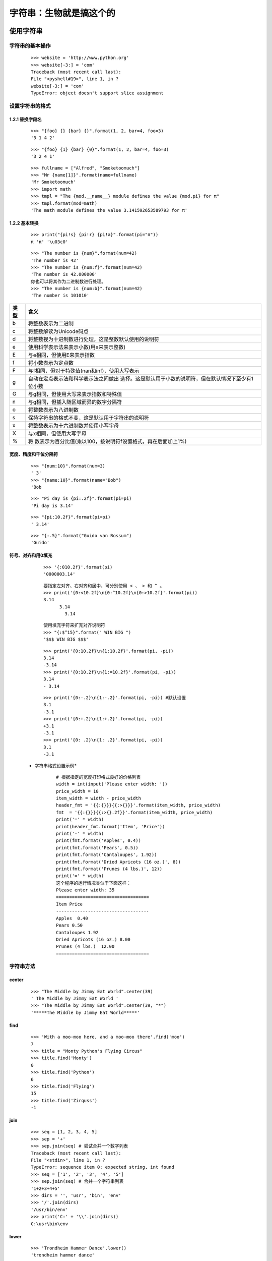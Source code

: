 字符串：生物就是搞这个的
================================================

使用字符串
-----------------------------

字符串的基本操作
>>>>>>>>>>>>>>>>>>>>>>>>>>>>>>>>>>>>>>>>>>>>>>>>>>

	::

	   >>> website = 'http://www.python.org'
	   >>> website[-3:] = 'com'
	   Traceback (most recent call last):
	   File "<pyshell#19>", line 1, in ?
	   website[-3:] = 'com'
	   TypeError: object doesn't support slice assignment
	
	
设置字符串的格式
>>>>>>>>>>>>>>>>>>>>>>>>>>>>>>>>>>>>>>>>>>>>>

1.2.1 替换字段名
::::::::::::::::::::::::::::::::::::::::::::::::::::

	::

	   >>> "{foo} {} {bar} {}".format(1, 2, bar=4, foo=3)
	   '3 1 4 2'
		   
	::

	   >>> "{foo} {1} {bar} {0}".format(1, 2, bar=4, foo=3)
	   '3 2 4 1'
	   
	   
	::

	   >>> fullname = ["Alfred", "Smoketoomuch"]
	   >>> "Mr {name[1]}".format(name=fullname)
	   'Mr Smoketoomuch'
	   >>> import math
	   >>> tmpl = "The {mod.__name__} module defines the value {mod.pi} for π"
	   >>> tmpl.format(mod=math)
	   'The math module defines the value 3.141592653589793 for π'
	   
1.2.2 基本转换
::::::::::::::::::::::::::::::::::::::::::::

	::

	   >>> print("{pi!s} {pi!r} {pi!a}".format(pi="π"))
	   π 'π' '\u03c0'
	   
	::

	   >>> "The number is {num}".format(num=42)
	   'The number is 42'
	   >>> "The number is {num:f}".format(num=42)
	   'The number is 42.000000'
	   你也可以将其作为二进制数进行处理。
	   >>> "The number is {num:b}".format(num=42)
	   'The number is 101010'

.. raw:: html

   <p><center><b>字符串格式设置中的类型说明符</b></center></p>
   

+------+--------------------------------------------------------------+
| 类型 | 含义                                                         |
+======+==============================================================+
| b    | 将整数表示为二进制                                           |
+------+--------------------------------------------------------------+
| c    | 将整数解读为Unicode码点                                      |
+------+--------------------------------------------------------------+
| d    | 将整数视为十进制数进行处理，这是整数默认使用的说明符         |
+------+--------------------------------------------------------------+
| e    | 使用科学表示法来表示小数(用e来表示整数)                      |
+------+--------------------------------------------------------------+
| E    | 与e相同，但使用E来表示指数                                   |
+------+--------------------------------------------------------------+
| f    | 将小数表示为定点数                                           |
+------+--------------------------------------------------------------+
| F    | 与f相同，但对于特殊值(nan和inf)，使用大写表示                |
+------+--------------------------------------------------------------+
| g    | 自动在定点表示法和科学表示法之间做出                         |
|      | 选择。这是默认用于小数的说明符，但在默认情况下至少有1位小数  |
+------+--------------------------------------------------------------+
| G    | 与g相同，但使用大写来表示指数和特殊值                        |
+------+--------------------------------------------------------------+
| n    | 与g相同，但插入随区域而异的数字分隔符                        |
+------+--------------------------------------------------------------+
| o    | 将整数表示为八进制数                                         |
+------+--------------------------------------------------------------+
| s    | 保持字符串的格式不变，这是默认用于字符串的说明符             |
+------+--------------------------------------------------------------+
| x    | 将整数表示为十六进制数并使用小写字母                         |
+------+--------------------------------------------------------------+
| X    | 与x相同，但使用大写字母                                      |
+------+--------------------------------------------------------------+
| %    | 将                                                           |
|      | 数表示为百分比值(乘以100，按说明符f设置格式，再在后面加上1%) |
+------+--------------------------------------------------------------+

宽度、精度和千位分隔符
::::::::::::::::::::::::::::::::::::::::::::::::

	::

	   >>> "{num:10}".format(num=3)
	   ' 3'
	   >>> "{name:10}".format(name="Bob")
	   'Bob 

	::

	   >>> "Pi day is {pi:.2f}".format(pi=pi)
	   'Pi day is 3.14'

	::

	   >>> "{pi:10.2f}".format(pi=pi)
	   ' 3.14'
	   
	::

	   >>> "{:.5}".format("Guido van Rossum")
	   'Guido'


符号、对齐和用0填充
:::::::::::::::::::::::::::::::::::::::::::::::

	::

	   >>> '{:010.2f}'.format(pi)
	   '0000003.14'

	::

	   要指定左对齐、右对齐和居中，可分别使用 < 、 > 和 ^ 。
	   >>> print('{0:<10.2f}\n{0:^10.2f}\n{0:>10.2f}'.format(pi))
	   3.14
		 3.14
		   3.14
		   
	::

	   使用填充字符来扩充对齐说明符
	   >>> "{:$^15}".format(" WIN BIG ")
	   '$$$ WIN BIG $$$'
	   
	::

	   >>> print('{0:10.2f}\n{1:10.2f}'.format(pi, -pi))
	   3.14
	   -3.14
	   >>> print('{0:10.2f}\n{1:=10.2f}'.format(pi, -pi))
	   3.14
	   - 3.14

	::

	   >>> print('{0:-.2}\n{1:-.2}'.format(pi, -pi)) #默认设置
	   3.1
	   -3.1
	   >>> print('{0:+.2}\n{1:+.2}'.format(pi, -pi))
	   +3.1
	   -3.1
	   >>> print('{0: .2}\n{1: .2}'.format(pi, -pi))
	   3.1
	   -3.1

 * 字符串格式设置示例*


	::

	   # 根据指定的宽度打印格式良好的价格列表
	   width = int(input('Please enter width: '))
	   price_width = 10
	   item_width = width - price_width
	   header_fmt = '{{:{}}}{{:>{}}}'.format(item_width, price_width)
	   fmt  = '{{:{}}}{{:>{}.2f}}'.format(item_width, price_width)
	   print('=' * width)
	   print(header_fmt.format('Item', 'Price'))
	   print('-' * width)
	   print(fmt.format('Apples', 0.4))
	   print(fmt.format('Pears', 0.5))
	   print(fmt.format('Cantaloupes', 1.92))
	   print(fmt.format('Dried Apricots (16 oz.)', 8))
	   print(fmt.format('Prunes (4 lbs.)', 12))
	   print('=' * width)
	   这个程序的运行情况类似于下面这样：
	   Please enter width: 35
	   ===================================
	   Item Price
	   -----------------------------------
	   Apples  0.40
	   Pears 0.50
	   Cantaloupes 1.92
	   Dried Apricots (16 oz.) 8.00
	   Prunes (4 lbs.)  12.00
	   ===================================
	   

字符串方法
>>>>>>>>>>>>>>>>>>>>>>>>>>>>>>>>>>>>>>>>>>>>>>>

center
:::::::::::::::::::::::::::::::::::::::::::::::::::::::

	::

	   >>> "The Middle by Jimmy Eat World".center(39)
	   ' The Middle by Jimmy Eat World '
	   >>> "The Middle by Jimmy Eat World".center(39, "*")
	   '*****The Middle by Jimmy Eat World*****'


find
:::::::::::::::::::::::::::::::::::::::::::::::::::::::::::

	::

	   >>> 'With a moo-moo here, and a moo-moo there'.find('moo')
	   7
	   >>> title = "Monty Python's Flying Circus"
	   >>> title.find('Monty')
	   0
	   >>> title.find('Python')
	   6
	   >>> title.find('Flying')
	   15
	   >>> title.find('Zirquss')
	   -1
	   
join
:::::::::::::::::::::::::::::::::::


	::

	   >>> seq = [1, 2, 3, 4, 5]
	   >>> sep = '+'
	   >>> sep.join(seq) # 尝试合并一个数字列表
	   Traceback (most recent call last):
	   File "<stdin>", line 1, in ?
	   TypeError: sequence item 0: expected string, int found
	   >>> seq = ['1', '2', '3', '4', '5']
	   >>> sep.join(seq) # 合并一个字符串列表
	   '1+2+3+4+5'
	   >>> dirs = '', 'usr', 'bin', 'env'
	   >>> '/'.join(dirs)
	   '/usr/bin/env'
	   >>> print('C:' + '\\'.join(dirs))
	   C:\usr\bin\env
	   
lower
::::::::::::::::::::::::::::::::

	::

	   >>> 'Trondheim Hammer Dance'.lower()
	   'trondheim hammer dance'
	   
	   
	::

	   >>> if 'Gumby' in ['gumby', 'smith', 'jones']: print('Found it!')
	   ...
	   >>>	   
		   
	::

	   >>> name = 'Gumby'
	   >>> names = ['gumby', 'smith', 'jones']
	   >>> if name.lower() in names: print('Found it!')
	   ...
	   Found it!
	   >>>	   


replace
:::::::::::::::::::::::::::::

	::

	   >>> 'This is a test'.replace('is', 'eez')
	   'Theez eez a test'	   
	   
split
:::::::::::::::::::::::::::

	::

	   >>> '1+2+3+4+5'.split('+')
	   ['1', '2', '3', '4', '5']
	   >>> '/usr/bin/env'.split('/')
	   ['', 'usr', 'bin', 'env']
	   >>> 'Using the default'.split()
	   ['Using', 'the', 'default']	   
	   
strip
::::::::::::::::::::::::::::::::::::

	::

	   >>> ' internal whitespace is kept '.strip()
	   'internal whitespace is kept'
	   
	::

	   >>> names = ['gumby', 'smith', 'jones']
	   >>> name = 'gumby '
	   >>> if name in names: print('Found it!')
	   ...
	   >>> if name.strip() in names: print('Found it!')
	   ...
	   Found it!
	   >>>	   
		   
	::

	   你还可在一个字符串参数中指定要删除哪些字符。
	   >>> '*** SPAM * for * everyone!!! ***'.strip(' *!')
	   'SPAM * for * everyone'		   
		   
translate
:::::::::::::::::::::::::

	::

	   >>> table = str.maketrans('cs', 'kz', ' ')
	   >>> 'this is an incredible test'.translate(table)
	   'thizizaninkredibletezt'		   
		
小结
>>>>>>>>>>>>>>>>>>>>>>>>>>>>>>>>>>>>>>>>>>>



本章介绍了字符串的两个重要方面。

- 1.字符串格式设置：求模运算符（ % ）可用于将值合并为包含转换标志（如 s % ）的字符串，这让你能够以众多方式设置值的格式，如左对齐或右对齐，指定字段宽度和精度，添加符号（正号或负号）以及在左边填充0等。
- 2.字符串方法：字符串有很多方法，有些很有用（如 split 和 join ），有些很少用到（如 istitle和 capitalize ）。		   
	   
本章介绍的新函数
-------------------------------------------------	   
	   
+--------------------------+------------------------------------------+
| 函数                     | 描述                                     |
+==========================+==========================================+
| string.capwords(s[,sep]) | 使用split根据sep拆分s,将每项的首         |
|                          | 字母大写，再以空格为分隔符将他们结合起来 |
+--------------------------+------------------------------------------+
| ascii(obj)               | 创建指定对象的ASCII表示                  |
+--------------------------+------------------------------------------+	   
		   